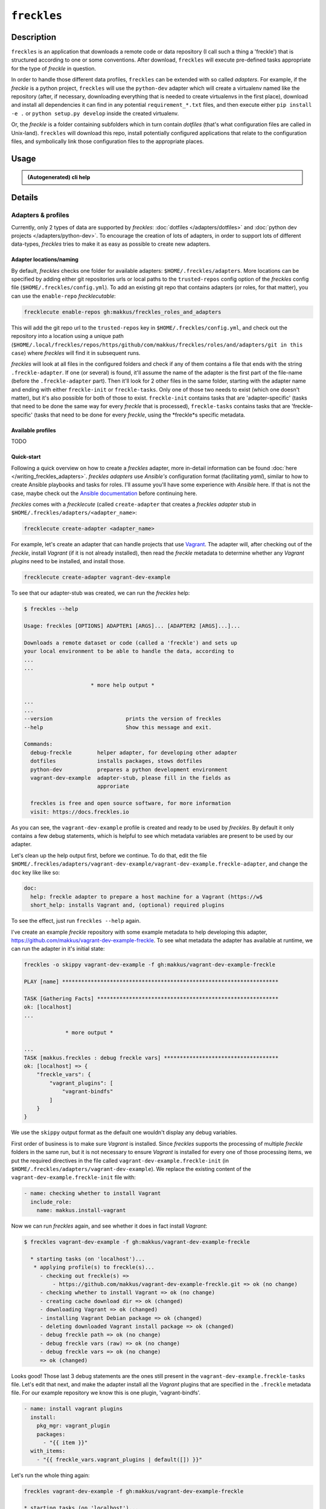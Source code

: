 ############
``freckles``
############

Description
***********

``freckles`` is an application that downloads a remote code or data repository (I call such a thing a 'freckle') that is structured according to one or some conventions. After download, ``freckles`` will execute pre-defined tasks appropriate for the type of `freckle` in question.

In order to handle those different data profiles, ``freckles`` can be extended with so called *adapters*. For example, if the `freckle` is a python project, ``freckles`` will use the ``python-dev`` adapter which will create a virtualenv named like the repository (after, if necessary, downloading everything that is needed to create virtualenvs in the first place), download and install all dependencies it can find in any potential ``requirement_*.txt`` files, and then execute either ``pip install -e .`` or  ``python setup.py develop`` inside the created virtualenv.

Or, the `freckle` is a folder containing subfolders which in turn contain `dotfiles` (that's what configuration files are called in Unix-land). ``freckles`` will download this repo, install potentially configured applications that relate to the configuration files, and symbolically link those configuration files to the appropriate places.


Usage
*****

.. admonition:: (Autogenerated) cli help

    .. click:: freckles.freckles_cli:cli
       :prog: freckles
       :link-command-prefix: adapters


Details
*******

Adapters & profiles
===================

Currently, only 2 types of data are supported by *freckles*: :doc:`dotfiles </adapters/dotfiles>` and :doc:`python dev projects </adapters/python-dev>`. To encourage the creation of lots of adapters, in order to support lots of different data-types, *freckles* tries to make it as easy as possible to create new adapters.

Adapter locations/naming
------------------------

By default, *freckles* checks one folder for available adapters: ``$HOME/.freckles/adapters``. More locations can be specified by adding either git repositories urls or local paths to the ``trusted-repos`` config option of the *freckles* config file (``$HOME/.freckles/config.yml``). To add an existing git repo that contains adapters (or roles, for that matter), you can use the ``enable-repo`` *frecklecutable*:

.. code-block:: console

   frecklecute enable-repos gh:makkus/freckles_roles_and_adapters

This will add the git repo url to the ``trusted-repos`` key in  ``$HOME/.freckles/config.yml``, and check out the repository into a location using a unique path (``$HOME/.local/freckles/repos/https/github/com/makkus/freckles/roles/and/adapters/git in this case``) where *freckles* will find it in subsequent runs.

*freckles* will look at all files in the configured folders and check if any of them contains a file that ends with the string ``.freckle-adapter``. If one (or several) is found, it'll assume the name of the adapter is the first part of the file-name (before the ``.freckle-adapter`` part). Then it'll look for 2 other files in the same folder, starting with the adapter name and ending with either ``freckle-init`` or ``freckle-tasks``. Only one of those two needs to exist (which one doesn't matter), but it's also possible for both of those to exist. ``freckle-init`` contains tasks that are 'adapter-specific' (tasks that need to be done the same way for every *freckle* that is processed), ``freckle-tasks`` contains tasks that are 'freckle-specific' (tasks that need to be done for every *freckle*, using the *freckle*s specific metadata.

Available profiles
------------------

TODO

Quick-start
-----------

Following a quick overview on how to create a *freckles* adapter, more in-detail information can be found :doc:`here </writing_freckles_adapters>`. *freckles adapters* use *Ansible's* configuration format (facilitating *yaml*), similar to how to create Ansible playbooks and tasks for roles. I'll assume you'll have some experience with *Ansible* here. If that is not the case, maybe check out the `Ansible documentation <http://docs.ansible.com/ansible/latest/playbooks_intro.html>`_ before continuing here.

*freckles* comes with a *frecklecute* (called ``create-adapter`` that creates a *freckles adapter* stub in ``$HOME/.freckles/adapters/<adapter_name>``:

.. code-block:: console

   frecklecute create-adapter <adapter_name>

For example, let's create an adapter that can handle projects that use Vagrant_. The adapter will, after checking out of the *freckle*, install *Vagrant* (if it is not already installed), then read the *freckle* metadata to determine whether any *Vagrant plugins* need to be installed, and install those.

.. code-block:: console

   frecklecute create-adapter vagrant-dev-example

To see that our adapter-stub was created, we can run the *freckles* help:

.. code-block:: console

   $ freckles --help

   Usage: freckles [OPTIONS] ADAPTER1 [ARGS]... [ADAPTER2 [ARGS]...]...

   Downloads a remote dataset or code (called a 'freckle') and sets up
   your local environment to be able to handle the data, according to
   ...
   ...

                        * more help output *

   ...
   ...
   --version                       prints the version of freckles
   --help                          Show this message and exit.

   Commands:
     debug-freckle        helper adapter, for developing other adapter
     dotfiles             installs packages, stows dotfiles
     python-dev           prepares a python development environment
     vagrant-dev-example  adapter-stub, please fill in the fields as
                          approriate

     freckles is free and open source software, for more information
     visit: https://docs.freckles.io

As you can see, the ``vagrant-dev-example`` profile is created and ready to be used by *freckles*. By default it only contains a few debug statements, which is helpful to see which metadata variables are present to be used by our adapter.

Let's clean up the help output first, before we continue. To do that, edit the file ``$HOME/.freckles/adapters/vagrant-dev-example/vagrant-dev-example.freckle-adapter``, and change the ``doc`` key like like so:

.. code-block:: shell

   doc:
     help: freckle adapter to prepare a host machine for a Vagrant (https://w$
     short_help: installs Vagrant and, (optional) required plugins

To see the effect, just run ``freckles --help`` again.

I've create an example *freckle* repository with some example metadata to help developing this adapter, https://github.com/makkus/vagrant-dev-example-freckle. To see what metadata the adapter has available at runtime, we can run the adapter in it's initial state:

.. code-block:: shell

   freckles -o skippy vagrant-dev-example -f gh:makkus/vagrant-dev-example-freckle

   PLAY [name] ********************************************************************

   TASK [Gathering Facts] *********************************************************
   ok: [localhost]
   ...

                * more output *

   ...
   TASK [makkus.freckles : debug freckle vars] ************************************
   ok: [localhost] => {
       "freckle_vars": {
           "vagrant_plugins": [
               "vagrant-bindfs"
           ]
       }
   }

We use the ``skippy`` output format as the default one wouldn't display any debug variables.

First order of business is to make sure *Vagrant* is installed. Since *freckles* supports the processing of multiple *freckle* folders in the same run, but it is not necessary to ensure *Vagrant* is installed for every one of those processing items, we put the required directives in the file called ``vagrant-dev-example.freckle-init`` (in ``$HOME/.freckles/adapters/vagrant-dev-example``). We replace the existing content of the ``vagrant-dev-example.freckle-init`` file with:

.. code-block:: yaml

   - name: checking whether to install Vagrant
     include_role:
       name: makkus.install-vagrant

Now we can run *freckles* again, and see whether it does in fact install *Vagrant*:

.. code-block:: console

   $ freckles vagrant-dev-example -f gh:makkus/vagrant-dev-example-freckle

     * starting tasks (on 'localhost')...
      * applying profile(s) to freckle(s)...
        - checking out freckle(s) =>
            - https://github.com/makkus/vagrant-dev-example-freckle.git => ok (no change)
        - checking whether to install Vagrant => ok (no change)
        - creating cache download dir => ok (changed)
        - downloading Vagrant => ok (changed)
        - installing Vagrant Debian package => ok (changed)
        - deleting downloaded Vagrant install package => ok (changed)
        - debug freckle path => ok (no change)
        - debug freckle vars (raw) => ok (no change)
        - debug freckle vars => ok (no change)
        => ok (changed)

Looks good! Those last 3 debug statements are the ones still present in the ``vagrant-dev-example.freckle-tasks`` file. Let's edit that next, and make the adapter install all the *Vagrant* plugins that are specified in the ``.freckle`` metadata file. For our example repository we know this is one plugin, 'vagrant-bindfs'.

.. code-block:: yaml

   - name: install vagrant plugins
     install:
       pkg_mgr: vagrant_plugin
       packages:
         - "{{ item }}"
     with_items:
       - "{{ freckle_vars.vagrant_plugins | default([]) }}"

Let's run the whole thing again:

.. code-block:: yaml

   freckles vagrant-dev-example -f gh:makkus/vagrant-dev-example-freckle

   * starting tasks (on 'localhost')...
    * applying profile(s) to freckle(s)...
      - checking out freckle(s) =>
          - https://github.com/makkus/vagrant-dev-example-freckle.git => ok (no change)
      - checking whether to install Vagrant => ok (no change)
      - install vagrant plugins =>
          - vagrant-bindfs (using: vagrant_plugin) => ok (changed)
      => ok (changed)

Voilà! Now we can prepare hosts for all *freckle* folders that contain code that needs *Vagrant* and potentially some *Vagrant plugins*!


.. _vagrant: https://www.vagrantup.com

